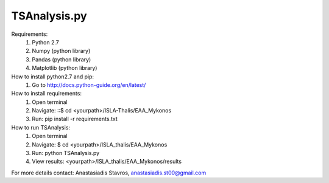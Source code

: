 =====================
TSAnalysis.py
=====================

Requirements:
	1. Python 2.7
	2. Numpy (python library)
	3. Pandas (python library)
	4. Matplotlib (python library)

How to install python2.7 and pip:
	1. Go to http://docs.python-guide.org/en/latest/

How to install requirements:
	1. Open terminal
	2. Navigate: ::$ cd <yourpath>/ISLA-Thalis/EAA_Mykonos
	3. Run: pip install -r requirements.txt

How to run TSAnalysis:
	1. Open terminal
	2. Navigate: $ cd <yourpath>/ISLA_thalis/EAA_Mykonos
	3. Run: python TSAnalysis.py 
	4. View results: <yourpath>/ISLA_thalis/EAA_Mykonos/results
For more details contact: Anastasiadis Stavros, anastasiadis.st00@gmail.com

